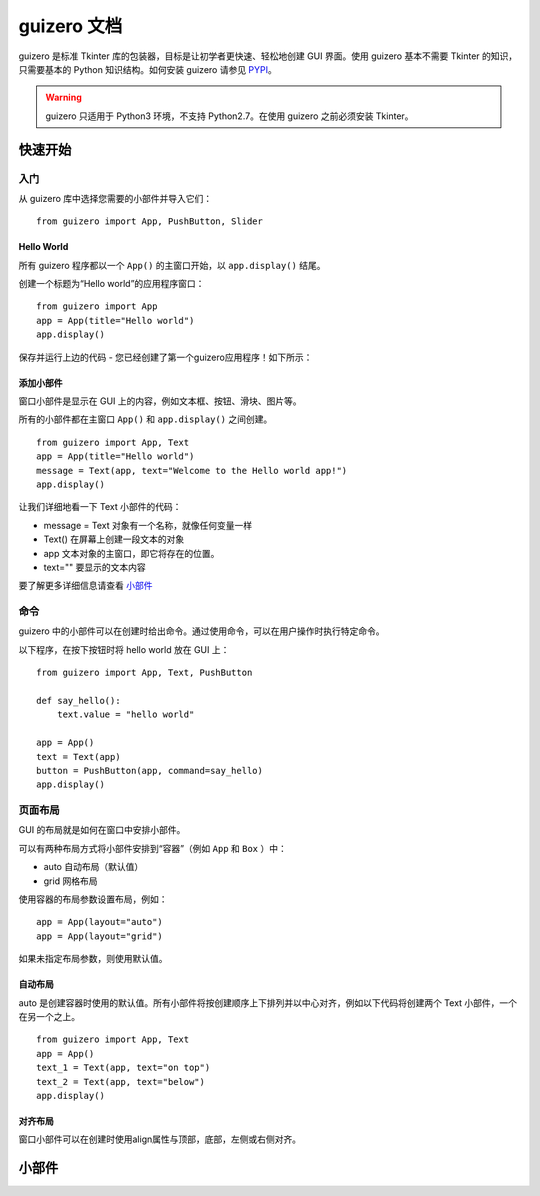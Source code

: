 guizero 文档
################################

guizero 是标准 Tkinter 库的包装器，目标是让初学者更快速、轻松地创建 GUI 界面。使用 guizero 基本不需要 Tkinter 的知识，只需要基本的 Python 知识结构。如何安装 guizero 请参见 `PYPI`_。

.. _PYPI: https://pypi.org/project/guizero/

.. warning ::

    guizero 只适用于 Python3 环境，不支持 Python2.7。在使用 guizero 之前必须安装 Tkinter。


快速开始
*******************************

入门
===============================

从 guizero 库中选择您需要的小部件并导入它们：

.. highlight:: none

::

    from guizero import App, PushButton, Slider

Hello World
-------------------------------

所有 guizero 程序都以一个 ``App()`` 的主窗口开始，以 ``app.display()`` 结尾。

创建一个标题为“Hello world”的应用程序窗口：

::

    from guizero import App
    app = App(title="Hello world")
    app.display()

保存并运行上边的代码 - 您已经创建了第一个guizero应用程序！如下所示：

.. image:: ../images/guizero.01.jpg

添加小部件
-------------------------------

窗口小部件是显示在 GUI 上的内容，例如文本框、按钮、滑块、图片等。

所有的小部件都在主窗口 ``App()`` 和 ``app.display()`` 之间创建。

::

    from guizero import App, Text
    app = App(title="Hello world")
    message = Text(app, text="Welcome to the Hello world app!")
    app.display()

.. image:: ../images/guizero.02.jpg

让我们详细地看一下 Text 小部件的代码：

* message = Text 对象有一个名称，就像任何变量一样
* Text() 在屏幕上创建一段文本的对象
* app 文本对象的主窗口，即它将存在的位置。
* text="" 要显示的文本内容

要了解更多详细信息请查看 小部件_

命令
===============================

guizero 中的小部件可以在创建时给出命令。通过使用命令，可以在用户操作时执行特定命令。

以下程序，在按下按钮时将 hello world 放在 GUI 上：

::

    from guizero import App, Text, PushButton

    def say_hello():
        text.value = "hello world"

    app = App()
    text = Text(app)
    button = PushButton(app, command=say_hello)
    app.display()

.. image:: ../images/guizero.03.gif

页面布局
===============================

GUI 的布局就是如何在窗口中安排小部件。

可以有两种布局方式将小部件安排到“容器”（例如 ``App`` 和 ``Box`` ）中：

* auto 自动布局（默认值）
* grid 网格布局

使用容器的布局参数设置布局，例如：

::

    app = App(layout="auto")
    app = App(layout="grid")

如果未指定布局参数，则使用默认值。

自动布局
-------------------------------

auto 是创建容器时使用的默认值。所有小部件将按创建顺序上下排列并以中心对齐，例如以下代码将创建两个 Text 小部件，一个在另一个之上。

::

    from guizero import App, Text
    app = App()
    text_1 = Text(app, text="on top")
    text_2 = Text(app, text="below")
    app.display()

.. image:: ../images/guizero.04.jpg

对齐布局
-------------------------------

窗口小部件可以在创建时使用align属性与顶部，底部，左侧或右侧对齐。


.. _小部件:

小部件
*******************************
